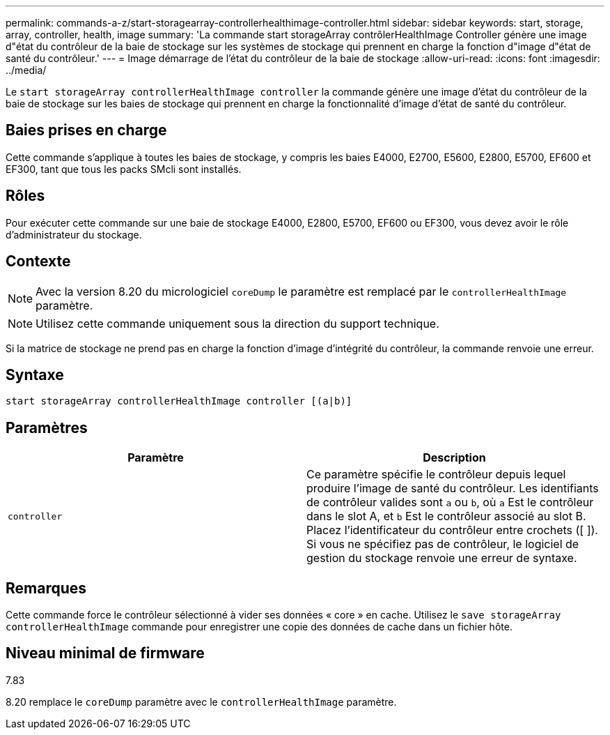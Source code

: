 ---
permalink: commands-a-z/start-storagearray-controllerhealthimage-controller.html 
sidebar: sidebar 
keywords: start, storage, array, controller, health, image 
summary: 'La commande start storageArray contrôlerHealthImage Controller génère une image d"état du contrôleur de la baie de stockage sur les systèmes de stockage qui prennent en charge la fonction d"image d"état de santé du contrôleur.' 
---
= Image démarrage de l'état du contrôleur de la baie de stockage
:allow-uri-read: 
:icons: font
:imagesdir: ../media/


[role="lead"]
Le `start storageArray controllerHealthImage controller` la commande génère une image d'état du contrôleur de la baie de stockage sur les baies de stockage qui prennent en charge la fonctionnalité d'image d'état de santé du contrôleur.



== Baies prises en charge

Cette commande s'applique à toutes les baies de stockage, y compris les baies E4000, E2700, E5600, E2800, E5700, EF600 et EF300, tant que tous les packs SMcli sont installés.



== Rôles

Pour exécuter cette commande sur une baie de stockage E4000, E2800, E5700, EF600 ou EF300, vous devez avoir le rôle d'administrateur du stockage.



== Contexte

[NOTE]
====
Avec la version 8.20 du micrologiciel `coreDump` le paramètre est remplacé par le `controllerHealthImage` paramètre.

====
[NOTE]
====
Utilisez cette commande uniquement sous la direction du support technique.

====
Si la matrice de stockage ne prend pas en charge la fonction d'image d'intégrité du contrôleur, la commande renvoie une erreur.



== Syntaxe

[source, cli]
----
start storageArray controllerHealthImage controller [(a|b)]
----


== Paramètres

[cols="2*"]
|===
| Paramètre | Description 


 a| 
`controller`
 a| 
Ce paramètre spécifie le contrôleur depuis lequel produire l'image de santé du contrôleur. Les identifiants de contrôleur valides sont `a` ou `b`, où `a` Est le contrôleur dans le slot A, et `b` Est le contrôleur associé au slot B. Placez l'identificateur du contrôleur entre crochets ([ ]). Si vous ne spécifiez pas de contrôleur, le logiciel de gestion du stockage renvoie une erreur de syntaxe.

|===


== Remarques

Cette commande force le contrôleur sélectionné à vider ses données « core » en cache. Utilisez le `save storageArray controllerHealthImage` commande pour enregistrer une copie des données de cache dans un fichier hôte.



== Niveau minimal de firmware

7.83

8.20 remplace le `coreDump` paramètre avec le `controllerHealthImage` paramètre.

